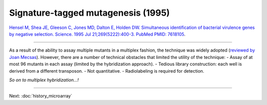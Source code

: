 ===================================================
Signature-tagged mutagenesis (1995)
===================================================

.. figure:: images/hensel_holden_1995_fig1.jpg
    :scale: 30 %
    :align: center
    :alt: STM


`Hensel M, Shea JE, Gleeson C, Jones MD, Dalton E, Holden DW. Simultaneous identification of bacterial virulence genes by negative selection. Science. 1995 Jul 21;269(5222):400-3. PubMed PMID: 7618105
<https://www.ncbi.nlm.nih.gov/pubmed/7618105>`__.

-----

As a result of the ability to assay multiple mutants in a multiplex fashion, the technique was widely adopted (`reviewed by Joan Mecsas
<https://www.ncbi.nlm.nih.gov/pubmed/11834366>`__). However, there are a number of technical obstacles that limited the utility of the technique:
- Assay of at most 96 mutants in each assay (limited by the hybridization approach).
- Tedious library construction: each well is derived from a different transposon.
- Not quantitative.
- Radiolabeling is required for detection.

*So on to multiplex hybridization...!*

----

Next: :doc:`history_microarray`
